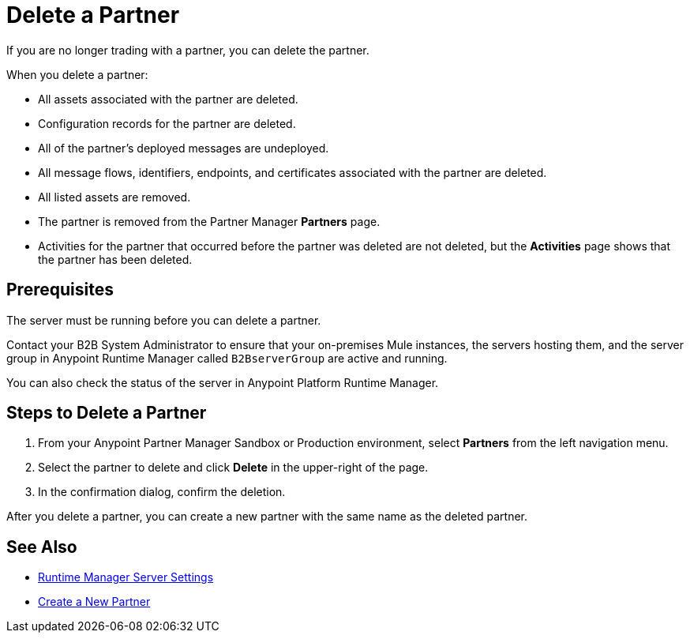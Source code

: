 = Delete a Partner

If you are no longer trading with a partner, you can delete the partner. 

When you delete a partner:

* All assets associated with the partner are deleted.
* Configuration records for the partner are deleted.
* All of the partner's deployed messages are undeployed.
* All message flows, identifiers, endpoints, and certificates associated with the partner are deleted.
* All listed assets are removed.
* The partner is removed from the Partner Manager *Partners* page.
* Activities for the partner that occurred before the partner was deleted are not deleted, but the *Activities* page shows that the partner has been deleted.

== Prerequisites

The server must be running before you can delete a partner. 

Contact your B2B System Administrator to ensure that your on-premises Mule instances, the servers hosting them, and the server group in Anypoint Runtime Manager called `B2BserverGroup` are active and running. 

You can also check the status of the server in Anypoint Platform Runtime Manager. 

== Steps to Delete a Partner

. From your Anypoint Partner Manager Sandbox or Production environment, select *Partners* from the left navigation menu.
. Select the partner to delete and click *Delete* in the upper-right of the page.
. In the confirmation dialog, confirm the deletion.

After you delete a partner, you can create a new partner with the same name as the deleted partner.

== See Also

* xref:runtime-manager::servers-settings.adoc[Runtime Manager Server Settings]
* xref:configure-partner.adoc[Create a New Partner]